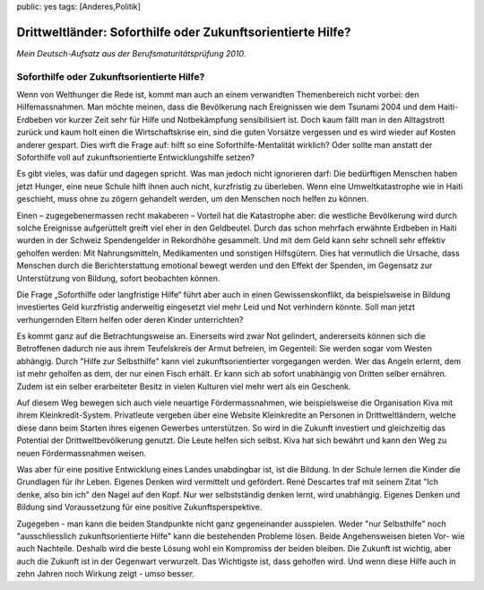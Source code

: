 public: yes
tags: [Anderes,Politik]

Drittweltländer: Soforthilfe oder Zukunftsorientierte Hilfe?
============================================================

*Mein Deutsch-Aufsatz aus der Berufsmaturitätsprüfung 2010.*

Soforthilfe oder Zukunftsorientierte Hilfe?
~~~~~~~~~~~~~~~~~~~~~~~~~~~~~~~~~~~~~~~~~~~

Wenn von Welthunger die Rede ist, kommt man auch an einem verwandten
Themenbereich nicht vorbei: den Hilfemassnahmen. Man möchte meinen, dass
die Bevölkerung nach Ereignissen wie dem Tsunami 2004 und dem
Haiti-Erdbeben vor kurzer Zeit sehr für Hilfe und Notbekämpfung
sensibilisiert ist. Doch kaum fällt man in den Alltagstrott zurück und
kaum holt einen die Wirtschaftskrise ein, sind die guten Vorsätze
vergessen und es wird wieder auf Kosten anderer gespart. Dies wirft die
Frage auf: hilft so eine Soforthilfe-Mentalität wirklich? Oder sollte
man anstatt der Soforthilfe voll auf zukunftsorientierte
Entwicklungshilfe setzen?

Es gibt vieles, was dafür und dagegen spricht. Was man jedoch nicht
ignorieren darf: Die bedürftigen Menschen haben jetzt Hunger, eine neue
Schule hilft ihnen auch nicht, kurzfristig zu überleben. Wenn eine
Umweltkatastrophe wie in Haiti geschieht, muss ohne zu zögern gehandelt
werden, um den Menschen noch helfen zu können.

Einen – zugegebenermassen recht makaberen – Vorteil hat die Katastrophe
aber: die westliche Bevölkerung wird durch solche Ereignisse
aufgerüttelt greift viel eher in den Geldbeutel. Durch das schon
mehrfach erwähnte Erdbeben in Haiti wurden in der Schweiz Spendengelder
in Rekordhöhe gesammelt. Und mit dem Geld kann sehr schnell sehr
effektiv geholfen werden: Mit Nahrungsmitteln, Medikamenten und
sonstigen Hilfsgütern. Dies hat vermutlich die Ursache, dass Menschen
durch die Berichterstattung emotional bewegt werden und den Effekt der
Spenden, im Gegensatz zur Unterstützung von Bildung, sofort beobachten
können.

Die Frage „Soforthilfe oder langfristige Hilfe“ führt aber auch in einen
Gewissenskonflikt, da beispielsweise in Bildung investiertes Geld
kurzfristig anderweitig eingesetzt viel mehr Leid und Not verhindern
könnte. Soll man jetzt verhungernden Eltern helfen oder deren Kinder
unterrichten?

Es kommt ganz auf die Betrachtungsweise an. Einerseits wird zwar Not
gelindert, andererseits können sich die Betroffenen dadurch nie aus
ihrem Teufelskreis der Armut befreien, im Gegenteil: Sie werden sogar
vom Westen abhängig. Durch "Hilfe zur Selbsthilfe" kann viel
zukunftsorientierter vorgegangen werden. Wer das Angeln erlernt, dem ist
mehr geholfen as dem, der nur einen Fisch erhält. Er kann sich ab sofort
unabhängig von Dritten selber ernähren. Zudem ist ein selber
erarbeiteter Besitz in vielen Kulturen viel mehr wert als ein Geschenk.

Auf diesem Weg bewegen sich auch viele neuartige Fördermassnahmen, wie
beispielsweise die Organisation Kiva mit ihrem Kleinkredit-System.
Privatleute vergeben über eine Website Kleinkredite an Personen in
Drittweltländern, welche diese dann beim Starten ihres eigenen Gewerbes
unterstützen. So wird in die Zukunft investiert und gleichzeitig das
Potential der Drittweltbevölkerung genutzt. Die Leute helfen sich
selbst. Kiva hat sich bewährt und kann den Weg zu neuen Fördermassnahmen
weisen.

Was aber für eine positive Entwicklung eines Landes unabdingbar ist, ist
die Bildung. In der Schule lernen die Kinder die Grundlagen für ihr
Leben. Eigenes Denken wird vermittelt und gefördert. René Descartes traf
mit seinem Zitat "Ich denke, also bin ich" den Nagel auf den Kopf. Nur
wer selbstständig denken lernt, wird unabhängig. Eigenes Denken und
Bildung sind Voraussetzung für eine positive Zukunftsperspektive.

Zugegeben - man kann die beiden Standpunkte nicht ganz gegeneinander
ausspielen. Weder "nur Selbsthilfe" noch "ausschliesslich
zukunftsorientierte Hilfe" kann die bestehenden Probleme lösen. Beide
Angehensweisen bieten Vor- wie auch Nachteile. Deshalb wird die beste
Lösung wohl ein Kompromiss der beiden bleiben. Die Zukunft ist wichtig,
aber auch die Zukunft ist in der Gegenwart verwurzelt. Das Wichtigste
ist, dass geholfen wird. Und wenn diese Hilfe auch in zehn Jahren noch
Wirkung zeigt - umso besser.

